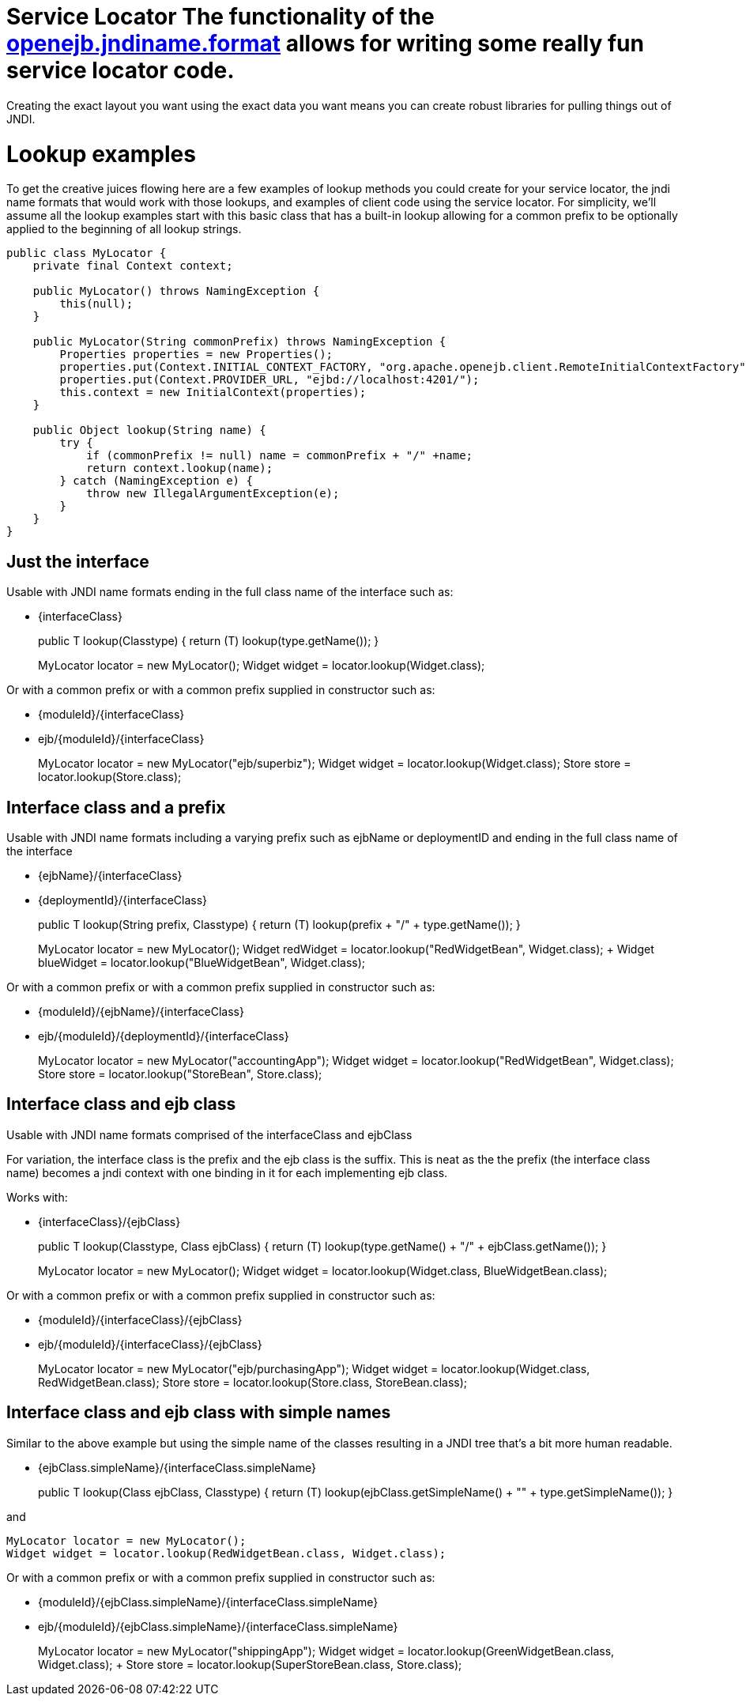 = Service Locator The functionality of the xref:jndi-names.adoc[openejb.jndiname.format]  allows for writing some really fun service locator code.
Creating the exact layout you want using the exact data you want means you can create robust libraries for pulling things out of JNDI.



= Lookup examples

To get the creative juices flowing here are a few examples of lookup methods you could create for your service locator, the jndi name formats that would work with those lookups, and examples of client code using the service locator.
For simplicity, we'll assume all the lookup examples start with this basic class that has a built-in lookup allowing for a common prefix to be optionally applied to the beginning of all lookup strings.

....
public class MyLocator {
    private final Context context;

    public MyLocator() throws NamingException {
        this(null);
    }

    public MyLocator(String commonPrefix) throws NamingException {
        Properties properties = new Properties();
        properties.put(Context.INITIAL_CONTEXT_FACTORY, "org.apache.openejb.client.RemoteInitialContextFactory");
        properties.put(Context.PROVIDER_URL, "ejbd://localhost:4201/");
        this.context = new InitialContext(properties);
    }

    public Object lookup(String name) {
        try {
            if (commonPrefix != null) name = commonPrefix + "/" +name;
            return context.lookup(name);
        } catch (NamingException e) {
            throw new IllegalArgumentException(e);
        }
    }
}
....



== Just the interface

Usable with JNDI name formats ending in the full class name of the interface such as:

* \{interfaceClass}
+
public +++<T>+++T lookup(Class+++<T>+++type) { return (T) lookup(type.getName());
}+++</T>++++++</T>+++
+
MyLocator locator = new MyLocator();
Widget widget = locator.lookup(Widget.class);

Or with a common prefix or with a common prefix supplied in constructor such as:

* \{moduleId}/\{interfaceClass}
* ejb/\{moduleId}/\{interfaceClass}
+
MyLocator locator = new MyLocator("ejb/superbiz");
Widget widget = locator.lookup(Widget.class);
Store store = locator.lookup(Store.class);



== Interface class and a prefix

Usable with JNDI name formats including a varying prefix such as ejbName or deploymentID and ending in the full class name of the interface

* \{ejbName}/\{interfaceClass}
* \{deploymentId}/\{interfaceClass}
+
public +++<T>+++T lookup(String prefix, Class+++<T>+++type) { return (T) lookup(prefix + "/" + type.getName());
}+++</T>++++++</T>+++
+
MyLocator locator = new MyLocator();
Widget redWidget = locator.lookup("RedWidgetBean", Widget.class);
+  Widget blueWidget = locator.lookup("BlueWidgetBean", Widget.class);

Or with a common prefix or with a common prefix supplied in constructor such as:

* \{moduleId}/\{ejbName}/\{interfaceClass}
* ejb/\{moduleId}/\{deploymentId}/\{interfaceClass}
+
MyLocator locator = new MyLocator("accountingApp");
Widget widget = locator.lookup("RedWidgetBean", Widget.class);
Store store = locator.lookup("StoreBean", Store.class);



== Interface class and ejb class

Usable with JNDI name formats comprised of the interfaceClass and ejbClass

For variation, the interface class is the prefix and the ejb class is the suffix.
This is neat as the the prefix (the interface class name) becomes a jndi context with one binding in it for each implementing ejb class.

Works with:

* \{interfaceClass}/\{ejbClass}
+
public +++<T>+++T lookup(Class+++<T>+++type, Class ejbClass) { return (T) lookup(type.getName() + "/" + ejbClass.getName());
}+++</T>++++++</T>+++
+
MyLocator locator = new MyLocator();
Widget widget = locator.lookup(Widget.class, BlueWidgetBean.class);

Or with a common prefix or with a common prefix supplied in constructor such as:

* \{moduleId}/\{interfaceClass}/\{ejbClass}
* ejb/\{moduleId}/\{interfaceClass}/\{ejbClass}
+
MyLocator locator = new MyLocator("ejb/purchasingApp");
Widget widget = locator.lookup(Widget.class, RedWidgetBean.class);
Store store = locator.lookup(Store.class, StoreBean.class);



== Interface class and ejb class with simple names

Similar to the above example but using the simple name of the classes resulting in a JNDI tree that's a bit more human readable.

* {ejbClass.simpleName}/{interfaceClass.simpleName}
+
public +++<T>+++T lookup(Class ejbClass, Class+++<T>+++type) { return (T) lookup(ejbClass.getSimpleName() + "" + type.getSimpleName());
}+++</T>++++++</T>+++

and

 MyLocator locator = new MyLocator();
 Widget widget = locator.lookup(RedWidgetBean.class, Widget.class);

Or with a common prefix or with a common prefix supplied in constructor such as:

* \{moduleId}/{ejbClass.simpleName}/{interfaceClass.simpleName}
* ejb/\{moduleId}/{ejbClass.simpleName}/{interfaceClass.simpleName}
+
MyLocator locator = new MyLocator("shippingApp");
Widget widget = locator.lookup(GreenWidgetBean.class, Widget.class);
+  Store store = locator.lookup(SuperStoreBean.class, Store.class);
